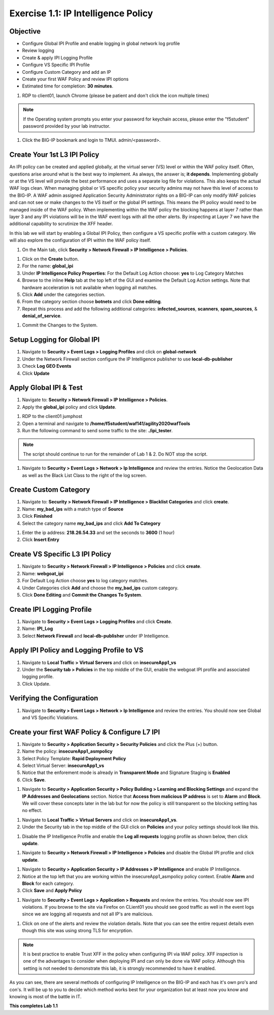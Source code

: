 Exercise 1.1: IP Intelligence Policy
---------------------------------------
Objective
~~~~~~~~~

- Configure Global IPI Profile and enable logging in global network log profile
- Review logging
- Create & apply IPI Logging Profile 
- Configure VS Specific IPI Profile 
- Configure Custom Category and add an IP 
- Create your first WAF Policy and review IPI options 

- Estimated time for completion: **30** **minutes**.

#. RDP to client01, launch Chrome (please be patient and don't click the icon multiple times)

.. NOTE:: If the Operating system prompts you enter your password for keychain access, please enter the "f5student" password provided by your lab instructor. 

.. image:: images/keychain.png
  :width: 600 px

#. Click the BIG-IP bookmark and login to TMUI. admin/<password>. 

Create Your 1st L3 IPI Policy
~~~~~~~~~~~~~~~~~~~~~~~~~~~~~
An IPI policy can be created and applied globally, at the virtual server (VS) level or within the WAF policy itself. 
Often, questions arise around what is the best way to implement. As always, the answer is; **it depends**. Implementing globally or at the VS level will provide the best 
performance and uses a separate log file for violations. This also keeps the actual WAF logs clean. When managing global or VS specific policy your security admins may not have this level of access to the BIG-IP. 
A WAF admin assigned Application Security Administrator rights on a BIG-IP can only modify WAF policies and can not see or make changes to the VS itself or the global IPI settings. This means the IPI policy would need to be managed inside of the WAF policy. 
When implementing within the WAF policy the blocking happens at layer 7 rather than layer 3 and any IPI violations will be in the WAF event logs with all the other alerts. By inspecting at Layer 7 we have the additional capability to scrutinize the XFF header.  

.. image:: images/ipi_options.png
  :width: 600 px

In this lab we will start by enabling a Global IPI Policy, then configure a VS specific profile with a custom category. 
We will also explore the configuration of IPI within the WAF policy itself. 

#. On the Main tab, click **Security > Network Firewall > IP Intelligence > Policies**. 


.. image:: images/ipi.png
  :width: 600 px

#. Click on the **Create** button. 

#. For the name:  **global_ipi** 

#. Under **IP Intelligence Policy Properties**: For the Default Log Action choose: **yes** to Log Category Matches

#. Browse to the inline **Help** tab at the top left of the GUI and examine the Default Log Action settings. Note that hardware acceleration is not available when logging all matches. 

#. Click **Add** under the categories section. 

#. From the category section choose **botnets** and click **Done editing**.

#. Repeat this process and add the following additional categories: **infected_sources**, **scanners**, **spam_sources**, & **denial_of_service**.

.. image:: images/ipi_global.png
  :width: 600 px

#. Commit the Changes to the System.

Setup Logging for Global IPI
~~~~~~~~~~~~~~~~~~~~~~~~~~~~~
#. Navigate to **Security > Event Logs > Logging Profiles** and click on **global-network**
#. Under the Network Firewall section configure the IP Intelligence publisher to use **local-db-publisher**
#. Check **Log GEO Events**
#. Click **Update**

.. image:: images/ipi_global_log.png
  :width: 600 px

Apply Global IPI & Test
~~~~~~~~~~~~~~~~~~~~~~~~~~~~~
#. Navigate to: **Security > Network Firewall > IP Intelligence > Policies**.
#. Apply the **global_ipi** policy and click **Update**.

.. image:: images/global_policy.png
  :width: 600 px

#. RDP to the client01 jumphost
#. Open a terminal and navigate to **/home/f5student/waf141/agility2020wafTools**
#. Run the following command to send some traffic to the site: **./ipi_tester**.

.. NOTE:: The script should continue to run for the remainder of Lab 1 & 2. Do NOT stop the script. 

#. Navigate to **Security > Event Logs > Network > Ip Intelligence** and review the entries. Notice the Geolocation Data as well as the Black List Class to the right of the log screen. 

.. image:: images/global_event.png
  :width: 600 px

Create Custom Category 
~~~~~~~~~~~~~~~~~~~~~~~~~~~~~
#. Navigate to: **Security > Network Firewall > IP Intelligence > Blacklist Categories** and click **create**.
#. Name: **my_bad_ips** with a match type of **Source**
#. Click **Finished**
#. Select the category name **my_bad_ips** and click **Add To Category**

.. image:: images/add_to_cat.png
  :width: 600 px

#. Enter the ip address: **218.26.54.33** and set the seconds to **3600** (1 hour)
#. Click **Insert Entry**

.. image:: images/add_ip.png
  :width: 600 px

Create VS Specific L3 IPI Policy
~~~~~~~~~~~~~~~~~~~~~~~~~~~~~~~~~
#. Navigate to  **Security > Network Firewall > IP Intelligence > Policies** and click **create**. 
#. Name: **webgoat_ipi**
#. For Default Log Action choose **yes** to log category matches. 
#. Under Categories click **Add** and choose the **my_bad_ips** custom category. 
#. Click **Done Editing** and **Commit the Changes To System**.

.. image:: images/webgoat_ipi.png
  :width: 600 px

Create IPI Logging Profile
~~~~~~~~~~~~~~~~~~~~~~~~~~~~~~~~~
#. Navigate to **Security > Event Logs > Logging Profiles** and click **Create**.
#. Name: **IPI_Log**
#. Select **Network Firewall** and **local-db-publisher** under IP Intelligence.

.. image:: images/ipi_log.png
  :width: 600 px

Apply IPI Policy and Logging Profile to VS
~~~~~~~~~~~~~~~~~~~~~~~~~~~~~~~~~~~~~~~~~~~~
#. Navigate to **Local Traffic > Virtual Servers** and click on **insecureApp1_vs**
#. Under the **Security tab > Policies** in the top middle of the GUI, enable the webgoat IPI profile and associated logging profile.
#. Click Update.

.. image:: images/vs_sec.png
  :width: 600 px

Verifying the Configuration
~~~~~~~~~~~~~~~~~~~~~~~~~~~~~~~~~~~~~~~~~~~~
#. Navigate to **Security > Event Logs > Network > Ip Intelligence** and review the entries. You should now see Global and VS Specific Violations.

.. image:: images/vs_spec.png
  :width: 600 px

Create your first WAF Policy & Configure L7 IPI
~~~~~~~~~~~~~~~~~~~~~~~~~~~~~~~~~~~~~~~~~~~~~~~~~~
#. Navigate to **Security > Application Security > Security Policies** and click the Plus (+) button. 
#. Name the policy: **insecureApp1_asmpolicy**
#. Select Policy Template: **Rapid Deployment Policy**
#. Select Virtual Server: **insecureApp1_vs**
#. Notice that the enforement mode is already in **Transparent Mode** and Signature Staging is **Enabled**
#. Click **Save**.

.. image:: images/waf_policy.png
  :width: 600 px

#. Navigate to **Security > Application Security > Policy Building > Learning and Blocking Settings** and expand the **IP Addresses and Geolocations** section. Notice that **Access from malicious IP address** is set to **Alarm** and **Block**. We will cover these concepts later in the lab but for now the policy is still transparent so the blocking setting has no effect. 

.. image:: images/ipi_asm.png
  :width: 600 px

#. Navigate to **Local Traffic > Virtual Servers** and click on **insecureApp1_vs**.
#. Under the Security tab in the top middle of the GUI click on **Policies** and your policy settings should look like this. 

.. image:: images/policy_setting.png
  :width: 600 px

#. Disable the IP Intelligence Profile and enable the **Log all requests** logging profile as shown below, then click **update**. 

.. image:: images/policy_mod.png
  :width: 600 px

#. Navigate to **Security > Network Firewall > IP Intelligence > Policies** and disable the Global IPI profile and click **update**. 

.. image:: images/disable_global.png
  :width: 600 px

#. Navigate to **Security > Application Security > IP Addresses > IP Intelligence** and enable IP Intelligence. 
#. Notice at the top left that you are working within the insecureApp1_asmpolicy policy context. Enable **Alarm** and **Block** for each category. 
#. Click **Save** and **Apply Policy**

.. image:: images/waf_ipi.png
  :width: 600 px


#. Navigate to **Security > Event Logs > Application > Requests** and review the entries. You should now see IPI violations. If you browse to the site via Firefox on CLient01 you should see good traffic as well in the event logs since we are logging all requests and not all IP's are malicious. 

.. image:: images/events.png
  :width: 600 px

#. Click on one of the alerts and review the violation details. Note that you can see the entire request details even though this site was using strong TLS for encyrption. 

.. image:: images/alert.png
  :width: 600 px

.. NOTE:: It is best practice to enable Trust XFF in the policy when configuring IPI via WAF policy. XFF inspection is one of the advantages to consider when deploying IPI and can only be done via WAF policy. Although this setting is not needed to demonstrate this lab, it is strongly recommended to have it enabled. 

.. image:: images/trust_xff.png
  :width: 600 px

As you can see, there are several methods of configuring IP Intelligence on the BIG-IP and each has it's own pro's and con's. It will be up to you to decide which method works best for your organization but at least now you know and knowing is most of the battle in IT. 

**This completes Lab 1.1**